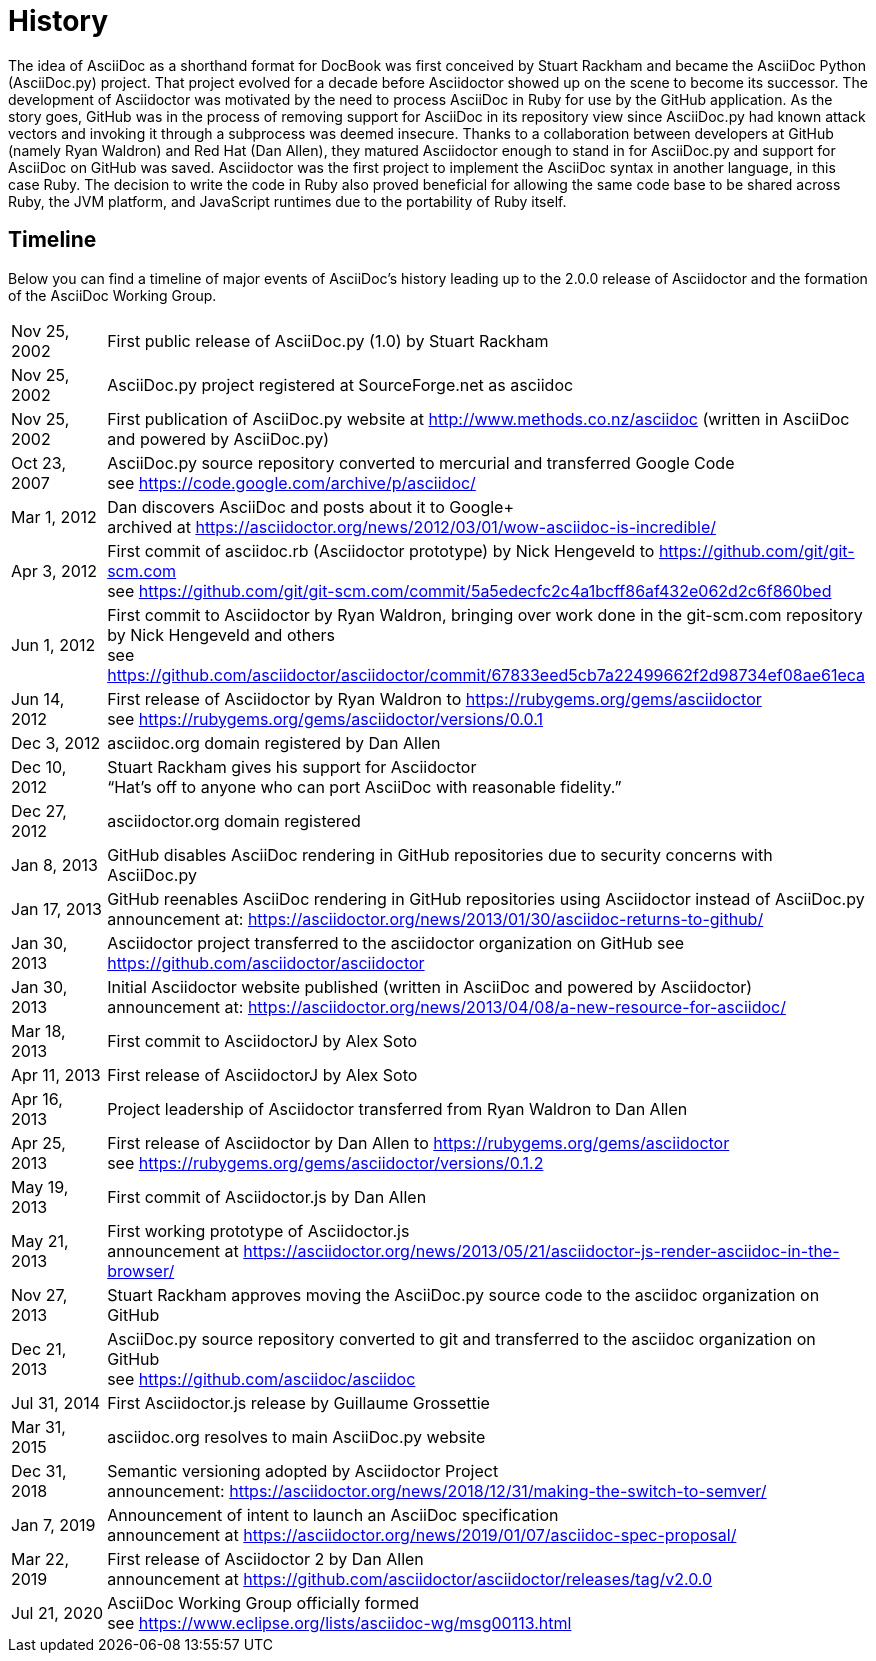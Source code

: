 = History

The idea of AsciiDoc as a shorthand format for DocBook was first conceived by Stuart Rackham and became the AsciiDoc Python (AsciiDoc.py) project.
That project evolved for a decade before Asciidoctor showed up on the scene to become its successor.
The development of Asciidoctor was motivated by the need to process AsciiDoc in Ruby for use by the GitHub application.
As the story goes, GitHub was in the process of removing support for AsciiDoc in its repository view since AsciiDoc.py had known attack vectors and invoking it through a subprocess was deemed insecure.
Thanks to a collaboration between developers at GitHub (namely Ryan Waldron) and Red Hat (Dan Allen), they matured Asciidoctor enough to stand in for AsciiDoc.py and support for AsciiDoc on GitHub was saved. 
Asciidoctor was the first project to implement the AsciiDoc syntax in another language, in this case Ruby.
The decision to write the code in Ruby also proved beneficial for allowing the same code base to be shared across Ruby, the JVM platform, and JavaScript runtimes due to the portability of Ruby itself.

== Timeline

Below you can find a timeline of major events of AsciiDoc's history leading up to the 2.0.0 release of Asciidoctor and the formation of the AsciiDoc Working Group.

[horizontal,labelwidth=20%]
Nov 25, 2002:: First public release of AsciiDoc.py (1.0) by Stuart Rackham
Nov 25, 2002:: AsciiDoc.py project registered at SourceForge.net as asciidoc
Nov 25, 2002:: First publication of AsciiDoc.py website at http://www.methods.co.nz/asciidoc (written in AsciiDoc and powered by AsciiDoc.py)
Oct 23, 2007:: AsciiDoc.py source repository converted to mercurial and transferred Google Code +
see https://code.google.com/archive/p/asciidoc/
Mar 1, 2012:: Dan discovers AsciiDoc and posts about it to Google+ +
archived at https://asciidoctor.org/news/2012/03/01/wow-asciidoc-is-incredible/
Apr 3, 2012:: First commit of asciidoc.rb (Asciidoctor prototype) by Nick Hengeveld to https://github.com/git/git-scm.com +
see https://github.com/git/git-scm.com/commit/5a5edecfc2c4a1bcff86af432e062d2c6f860bed
Jun 1, 2012:: First commit to Asciidoctor by Ryan Waldron, bringing over work done in the git-scm.com repository by Nick Hengeveld and others +
see https://github.com/asciidoctor/asciidoctor/commit/67833eed5cb7a22499662f2d98734ef08ae61eca
Jun 14, 2012:: First release of Asciidoctor by Ryan Waldron to https://rubygems.org/gems/asciidoctor +
see https://rubygems.org/gems/asciidoctor/versions/0.0.1
Dec 3, 2012:: asciidoc.org domain registered by Dan Allen
Dec 10, 2012:: Stuart Rackham gives his support for Asciidoctor +
"`Hat's off to anyone who can port AsciiDoc with reasonable fidelity.`"
Dec 27, 2012:: asciidoctor.org domain registered
Jan 8, 2013:: GitHub disables AsciiDoc rendering in GitHub repositories due to security concerns with AsciiDoc.py
Jan 17, 2013:: GitHub reenables AsciiDoc rendering in GitHub repositories using Asciidoctor instead of AsciiDoc.py +
announcement at: https://asciidoctor.org/news/2013/01/30/asciidoc-returns-to-github/
Jan 30, 2013:: Asciidoctor project transferred to the asciidoctor organization on GitHub
see https://github.com/asciidoctor/asciidoctor
Jan 30, 2013:: Initial Asciidoctor website published (written in AsciiDoc and powered by Asciidoctor) +
announcement at: https://asciidoctor.org/news/2013/04/08/a-new-resource-for-asciidoc/
Mar 18, 2013:: First commit to AsciidoctorJ by Alex Soto
Apr 11, 2013:: First release of AsciidoctorJ by Alex Soto
Apr 16, 2013:: Project leadership of Asciidoctor transferred from Ryan Waldron to Dan Allen
Apr 25, 2013:: First release of Asciidoctor by Dan Allen to https://rubygems.org/gems/asciidoctor +
see https://rubygems.org/gems/asciidoctor/versions/0.1.2
May 19, 2013:: First commit of Asciidoctor.js by Dan Allen
May 21, 2013:: First working prototype of Asciidoctor.js +
announcement at https://asciidoctor.org/news/2013/05/21/asciidoctor-js-render-asciidoc-in-the-browser/
Nov 27, 2013:: Stuart Rackham approves moving the AsciiDoc.py source code to the asciidoc organization on GitHub
Dec 21, 2013:: AsciiDoc.py source repository converted to git and transferred to the asciidoc organization on GitHub +
see https://github.com/asciidoc/asciidoc
Jul 31, 2014:: First Asciidoctor.js release by Guillaume Grossettie
Mar 31, 2015:: asciidoc.org resolves to main AsciiDoc.py website
Dec 31, 2018:: Semantic versioning adopted by Asciidoctor Project +
announcement: https://asciidoctor.org/news/2018/12/31/making-the-switch-to-semver/
Jan 7, 2019:: Announcement of intent to launch an AsciiDoc specification +
announcement at https://asciidoctor.org/news/2019/01/07/asciidoc-spec-proposal/
Mar 22, 2019:: First release of Asciidoctor 2 by Dan Allen +
announcement at https://github.com/asciidoctor/asciidoctor/releases/tag/v2.0.0
Jul 21, 2020:: AsciiDoc Working Group officially formed +
see https://www.eclipse.org/lists/asciidoc-wg/msg00113.html

